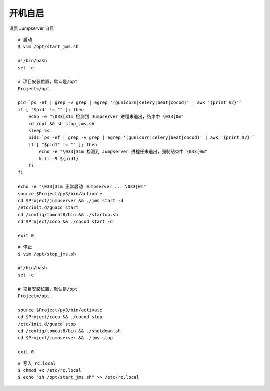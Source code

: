 开机自启
------------------

设置 Jumpserver 自启

::

    # 启动
    $ vim /opt/start_jms.sh

    #!/bin/bash
    set -e

    # 项目安装位置，默认是/opt
    Project=/opt

    pid=`ps -ef | grep -v grep | egrep '(gunicorn|celery|beat|cocod)' | awk '{print $2}'`
    if [ "$pid" != "" ]; then
        echo -e "\033[31m 检测到 Jumpserver 进程未退出，结束中 \033[0m"
        cd /opt && sh stop_jms.sh
        sleep 5s
        pid1=`ps -ef | grep -v grep | egrep '(gunicorn|celery|beat|cocod)' | awk '{print $2}'`
        if [ "$pid1" != "" ]; then
            echo -e "\033[31m 检测到 Jumpserver 进程任未退出，强制结束中 \033[0m"
            kill -9 ${pid1}
        fi
    fi

    echo -e "\033[31m 正常启动 Jumpserver ... \033[0m"
    source $Project/py3/bin/activate
    cd $Project/jumpserver && ./jms start -d
    /etc/init.d/guacd start
    cd /config/tomcat8/bin && ./startup.sh
    cd $Project/coco && ./cocod start -d

    exit 0

::

    # 停止
    $ vim /opt/stop_jms.sh

    #!/bin/bash
    set -e

    # 项目安装位置，默认是/opt
    Project=/opt

    source $Project/py3/bin/activate
    cd $Project/coco && ./cocod stop
    /etc/init.d/guacd stop
    cd /config/tomcat8/bin && ./shutdown.sh
    cd $Project/jumpserver && ./jms stop

    exit 0

::

    # 写入 rc.local
    $ chmod +x /etc/rc.local
    $ echo "sh /opt/start_jms.sh" >> /etc/rc.local
